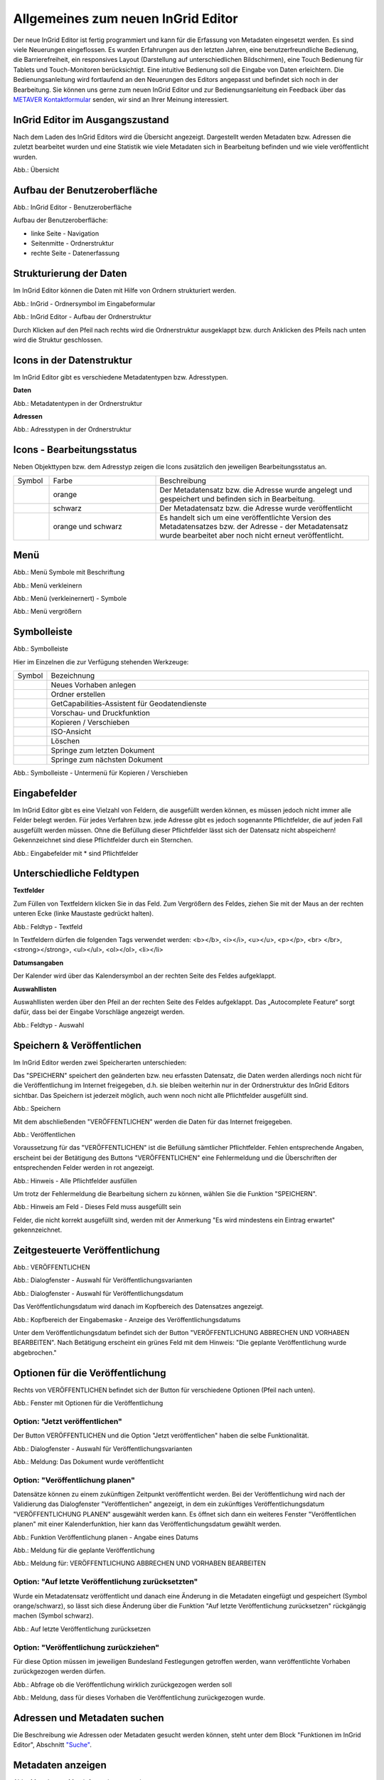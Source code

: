 Allgemeines zum neuen InGrid Editor
===================================

Der neue InGrid Editor ist fertig programmiert und kann für die Erfassung von Metadaten eingesetzt werden.
Es sind viele Neuerungen eingeflossen. Es wurden Erfahrungen aus den letzten Jahren, eine benutzerfreundliche Bedienung, die Barrierefreiheit, ein responsives Layout (Darstellung auf unterschiedlichen Bildschirmen), eine Touch Bedienung für Tablets und Touch-Monitoren berücksichtigt.
Eine intuitive Bedienung soll die Eingabe von Daten erleichtern. Die Bedienungsanleitung wird fortlaufend an den Neuerungen des Editors angepasst und befindet sich noch in der Bearbeitung. Sie können uns gerne zum neuen InGrid Editor und zur Bedienungsanleitung ein Feedback über das `METAVER Kontaktformular <https://metaver.de/kontakt>`_ senden, wir sind an Ihrer Meinung interessiert.

InGrid Editor im Ausgangszustand
--------------------------------
 
Nach dem Laden des InGrid Editors wird die Übersicht angezeigt. Dargestellt werden Metadaten bzw. Adressen die zuletzt bearbeitet wurden und eine Statistik wie viele Metadaten sich in Bearbeitung befinden und wie viele veröffentlicht wurden.

.. image:: ../../img/ige/allgemein/uebersicht.png
   
Abb.: Übersicht


Aufbau der Benutzeroberfläche
-----------------------------

.. image:: ../../img/ige/allgemein/benutzeroberflaeche.png
   
Abb.: InGrid Editor - Benutzeroberfläche

Aufbau der Benutzeroberfläche:

* linke Seite - Navigation
* Seitenmitte - Ordnerstruktur
* rechte Seite - Datenerfassung


Strukturierung der Daten
------------------------

Im InGrid Editor können die Daten mit Hilfe von Ordnern strukturiert werden.

.. image:: ../../img/ige/allgemein/symbolleiste_ordner-erstellen.png
   :width: 50

Abb.: InGrid - Ordnersymbol im Eingabeformular

.. image:: ../../img/ige/allgemein/datenstruktur.png
   :width: 400
   
Abb.: InGrid Editor - Aufbau der Ordnerstruktur

Durch Klicken auf den Pfeil nach rechts wird die Ordnerstruktur ausgeklappt bzw. durch Anklicken des Pfeils nach unten wird die Struktur geschlossen.
 

Icons in der Datenstruktur
--------------------------

Im InGrid Editor gibt es verschiedene Metadatentypen bzw. Adresstypen. 

**Daten**

.. image:: ../../img/ige/allgemein/icons-metadaten.png
   :width: 400

Abb.: Metadatentypen in der Ordnerstruktur

**Adressen**

.. image:: ../../img/ige/allgemein/icons-adressen.png
   :width: 400

Abb.: Adresstypen in der Ordnerstruktur



Icons - Bearbeitungsstatus
--------------------------

Neben Objekttypen bzw. dem Adresstyp zeigen die Icons zusätzlich den jeweiligen Bearbeitungsstatus an.

.. csv-table::
    :widths: 50 150 300

    Symbol , Farbe , Beschreibung
    .. image:: ../../img/ige/allgemein/icon_gespeichert.png , orange , Der Metadatensatz bzw. die Adresse wurde angelegt und gespeichert und befinden sich in Bearbeitung.
	.. image:: ../../img/ige/allgemein/icon_veroeffentlicht.png, schwarz , Der Metadatensatz bzw. die Adresse wurde veröffentlicht
    .. image:: ../../img/ige/allgemein/icon_in-bearbeitung.png , orange und schwarz , Es handelt sich um eine veröffentlichte Version des Metadatensatzes bzw. der Adresse - der Metadatensatz wurde bearbeitet aber noch nicht erneut veröffentlicht.


Menü
----

.. image:: ../../img/ige/allgemein/menue.png
   :width: 300
   
Abb.: Menü Symbole mit Beschriftung

.. image:: ../../img/ige/allgemein/menu_verkleinern.png
   :width: 150
   
Abb.: Menü verkleinern

.. image:: ../../img/ige/allgemein/menue_verkleinert.png
   :height: 300
   
Abb.: Menü (verkleinernert) - Symbole

.. image:: ../../img/ige/allgemein/menue_vergroessern.png
   :width: 50
   
Abb.: Menü vergrößern




Symbolleiste
------------

.. image:: ../../img/ige/allgemein/toolbar.png
   :width: 600
   
Abb.: Symbolleiste

Hier im Einzelnen die zur Verfügung stehenden Werkzeuge: 

.. csv-table::
   :widths: 30, 400

    Symbol , Bezeichnung
    .. image:: ../../img/ige/allgemein/symbolleiste_vorhaben-anlegen.png , Neues Vorhaben anlegen
    .. image:: ../../img/ige/allgemein/symbolleiste_ordner-erstellen.png , Ordner erstellen
    .. image:: ../../img/ige/allgemein/symbolleiste_assistent.png , GetCapabilities-Assistent für Geodatendienste
	 .. image:: ../../img/ige/allgemein/symbolleiste_vorschau-druckfunktion.png, Vorschau- und Druckfunktion 
    .. image:: ../../img/ige/allgemein/symbolleiste_kopieren-verschieben.png , Kopieren / Verschieben
    .. image:: ../../img/ige/allgemein/symbolleiste_iso.png , ISO-Ansicht
	 .. image:: ../../img/ige/allgemein/symbolleiste_loeschen.png , Löschen
	 .. image:: ../../img/ige/allgemein/symbolleiste_zum-letzten-dokument.png , Springe zum letzten Dokument
	 .. image:: ../../img/ige/allgemein/symbolleiste_zum-naechsten-dokument.png , Springe zum nächsten Dokument


.. image:: ../../img/ige/allgemein/toolbar_submenue.png
   :width: 250

Abb.: Symbolleiste - Untermenü für Kopieren / Verschieben



Eingabefelder
-------------

Im InGrid Editor gibt es eine Vielzahl von Feldern, die ausgefüllt werden können, es müssen jedoch nicht immer alle Felder belegt werden. Für jedes Verfahren bzw. jede Adresse gibt es jedoch sogenannte Pflichtfelder, die auf jeden Fall ausgefüllt werden müssen. Ohne die Befüllung dieser Pflichtfelder lässt sich der Datensatz nicht abspeichern! Gekennzeichnet sind diese Pflichtfelder durch ein Sternchen. 

.. image:: ../../img/ige/allgemein/felder.png


Abb.: Eingabefelder mit * sind Pflichtfelder



Unterschiedliche Feldtypen
--------------------------

**Textfelder**

Zum Füllen von Textfeldern klicken Sie in das Feld. Zum Vergrößern des Feldes, ziehen Sie mit der Maus an der rechten unteren Ecke (linke Maustaste gedrückt halten).


.. image:: ../../img/ige/allgemein/feldtyp_textfeld.png


Abb.:  Feldtyp - Textfeld

In Textfeldern dürfen die folgenden Tags verwendet werden:
<b></b>, <i></i>, <u></u>, <p></p>, <br> </br>, <strong></strong>, <ul></ul>, <ol></ol>, <li></li>

**Datumsangaben**

Der Kalender wird über das Kalendersymbol an der rechten Seite des Feldes aufgeklappt.



**Auswahllisten**

Auswahllisten werden über den Pfeil an der rechten Seite des Feldes aufgeklappt. Das „Autocomplete Feature“ sorgt dafür, dass bei der Eingabe Vorschläge angezeigt werden.

.. image:: ../../img/ige/allgemein/feldtyp_auswahl.png
   :width: 500

Abb.: Feldtyp - Auswahl


Speichern & Veröffentlichen
---------------------------

Im InGrid Editor werden zwei Speicherarten unterschieden: 

Das "SPEICHERN" speichert den geänderten bzw. neu erfassten Datensatz, die Daten werden allerdings noch nicht für die Veröffentlichung im Internet freigegeben, d.h. sie bleiben weiterhin nur in der Ordnerstruktur des InGrid Editors sichtbar. Das Speichern ist jederzeit möglich, auch wenn noch nicht alle Pflichtfelder ausgefüllt sind.

.. image:: ../../img/ige/allgemein/speichern.png
   :width: 300

Abb.: Speichern


Mit dem abschließenden "VERÖFFENTLICHEN" werden die Daten für das Internet freigegeben.

.. image:: ../../img/ige/allgemein/veroeffentlichen.png
   :width: 300

Abb.: Veröffentlichen


Voraussetzung für das "VERÖFFENTLICHEN" ist die Befüllung sämtlicher Pflichtfelder. Fehlen entsprechende Angaben, erscheint bei der Betätigung des Buttons "VERÖFFENTLICHEN" eine Fehlermeldung und die Überschriften der entsprechenden Felder werden in rot angezeigt. 

.. image:: ../../img/ige/allgemein/fehler_felder-korrekt-ausfuellen.png
   :width: 300

Abb.: Hinweis - Alle Pflichtfelder ausfüllen

Um trotz der Fehlermeldung die Bearbeitung sichern zu können, wählen Sie die Funktion "SPEICHERN".


.. image:: ../../img/ige/allgemein/meldungen_ein-eintrag-erwartet.png
   :width: 400

Abb.: Hinweis am Feld - Dieses Feld muss ausgefüllt sein

Felder, die nicht korrekt ausgefüllt sind, werden mit der Anmerkung "Es wird mindestens ein Eintrag erwartet" gekennzeichnet.


Zeitgesteuerte Veröffentlichung
-------------------------------

.. image:: ../../img/ige/allgemein/veroeffentlichen.png
   :width: 300
   
Abb.: VERÖFFENTLICHEN

Abb.: Dialogfenster - Auswahl für Veröffentlichungsvarianten
   
.. image:: ../../img/ige/allgemein/veroeffentlichung-planen-kalender.png
   :width: 300

Abb.: Dialogfenster - Auswahl für Veröffentlichungsdatum

Das Veröffentlichungsdatum wird danach im Kopfbereich des Datensatzes angezeigt.

.. image:: ../../img/ige/allgemein/anzeige-veroeffentlichung.png
   :width: 500

Abb.: Kopfbereich der Eingabemaske - Anzeige des Veröffentlichungsdatums

Unter dem Veröffentlichungsdatum befindet sich der Button "VERÖFFENTLICHUNG ABBRECHEN UND VORHABEN BEARBEITEN". Nach Betätigung erscheint ein grünes Feld mit dem Hinweis: "Die geplante Veröffentlichung wurde abgebrochen."


Optionen für die Veröffentlichung
---------------------------------
   
Rechts von VERÖFFENTLICHEN befindet sich der Button für verschiedene Optionen (Pfeil nach unten).

.. image:: ../../img/ige/allgemein/veroeffentlichung_planen.png
   :width: 300
   
Abb.: Fenster mit Optionen für die Veröffentlichung
   

Option: "Jetzt veröffentlichen"
^^^^^^^^^^^^^^^^^^^^^^^^^^^^^^^

Der Button VERÖFFENTLICHEN und die Option "Jetzt veröffentlichen" haben die selbe Funktionalität.

.. image:: ../../img/ige/allgemein/veroeffentlichung.png
   :width: 500

Abb.: Dialogfenster - Auswahl für Veröffentlichungsvarianten

.. image:: ../../img/ige/allgemein/veroeffentlichen_meldung.png

Abb.: Meldung: Das Dokument wurde veröffentlicht


Option: "Veröffentlichung planen"
^^^^^^^^^^^^^^^^^^^^^^^^^^^^^^^^

Datensätze können zu einem zukünftigen Zeitpunkt veröffentlicht werden. Bei der Veröffentlichung wird nach der Validierung das Dialogfenster "Veröffentlichen" angezeigt, in dem ein zukünftiges Veröffentlichungsdatum "VERÖFFENTLICHUNG PLANEN" ausgewählt werden kann. Es öffnet sich dann ein weiteres Fenster "Veröffentlichen planen" mit einer Kalenderfunktion, hier kann das Veröffentlichungsdatum gewählt werden.

.. image:: ../../img/ige/allgemein/veroeffentlichen_planen.png
   :width: 300

Abb.: Funktion Veröffentlichung planen - Angabe eines Datums
   
   
.. image:: ../../img/ige/allgemein/veroeffentlichen_planen_meldung.png

Abb.: Meldung für die geplante Veröffentlichung


.. image:: ../../img/ige/allgemein/veroeffentlichung_abgebrochen.png

Abb.: Meldung für: VERÖFFENTLICHUNG ABBRECHEN UND VORHABEN BEARBEITEN


Option: "Auf letzte Veröffentlichung zurücksetzten"
^^^^^^^^^^^^^^^^^^^^^^^^^^^^^^^^^^^^^^^^^^^^^^^^^^^

Wurde ein Metadatensatz veröffentlicht und danach eine Änderung in die Metadaten eingefügt und gespeichert (Symbol orange/schwarz), so lässt sich diese Änderung über die Funktion "Auf letzte Veröffentlichung zurücksetzen" rückgängig machen (Symbol schwarz).

.. image:: ../../img/ige/allgemein/veroeffentlichung_auf-letzte-veroeffentlichung-zuruecksetzen.png

Abb.: Auf letzte Veröffentlichung zurücksetzen


Option: "Veröffentlichung zurückziehen"
^^^^^^^^^^^^^^^^^^^^^^^^^^^^^^^^^^^^^^^

Für diese Option müssen im jeweiligen Bundesland Festlegungen getroffen werden, wann veröffentlichte Vorhaben zurückgezogen werden dürfen.

.. image:: ../../img/ige/allgemein/veroeffentlichung_zurueckziehen.png
   :width: 400

Abb.: Abfrage ob die Veröffentlichung wirklich zurückgezogen werden soll


.. image:: ../../img/ige/allgemein/veroeffentlichung_zurueckgezogen.png

Abb.: Meldung, dass für dieses Vorhaben die Veröffentlichung zurückgezogen wurde.


Adressen und Metadaten suchen
-----------------------------

Die Beschreibung wie Adressen oder Metadaten gesucht werden können, steht unter dem Block "Funktionen im InGrid Editor", Abschnitt `"Suche" <...>`_.


Metadaten anzeigen
------------------

.. image:: ../../img/ige/allgemein/kopf_metadaten-anzeigen.png

Abb.: Metadaten - Metainformationen anzeigen


.. image:: ../../img/ige/allgemein/kopf_metadaten-ansicht.png

Abb.: Metadaten - Metainformationen  - Metadaten


Besuchszeit ist abgelaufen (Logout)
-------------------------------------------

Wenn eine längere Zeit (30 Minuten) keine Interaktion mit dem Editor stattfindet, läuft die Besuchszeit ab. 5 Minuten vor Ablauf der Besuchszeit erscheint oben in der Seite ein Countdown. Ist der Countdown angelaufen wird der Benutzer aus dem InGrid Editor ausgeloggt und muss sich am Editor neu anmelden. Optional kann der "Refresh-Button" betätigt werden, dann beginnt der Countdown erneut. 

.. image:: ../../img/ige/allgemein/editor_countdown.png
   :width: 300

Abb.: Countdown für den Logout und "Session-refresh-Button"

.. image:: ../../img/ige/allgemein/fehler_timeout.png
   :width: 400

Abb.: Meldung - Besuchszeit abgelaufen

Damit gehen leider auch alle Änderungen und Neueingaben verloren, die bis zu diesem Zeitpunkt noch nicht gespeichert worden sind. Es gibt keine automatische Zwischenspeicherung! Es empfiehlt sich daher, bei der Erfassung von Verfahrenen und Adressen immer wieder zwischendurch zwischen zu speichern. (Ein automatisches Zwischenspeichern ist zukünftig vorgesehen.)


InGrid Editor schließen
-----------------------

Soll der InGrid Editor beendet werden, muss auf der Seite (oben rechts) der Punkt für die Profilverwaltung betätigt werden.

.. image:: ../../img/ige/allgemein/abmeldung.png
   :width: 300

Abb.: Profilverwaltung mit Button "ABMELDEN"
